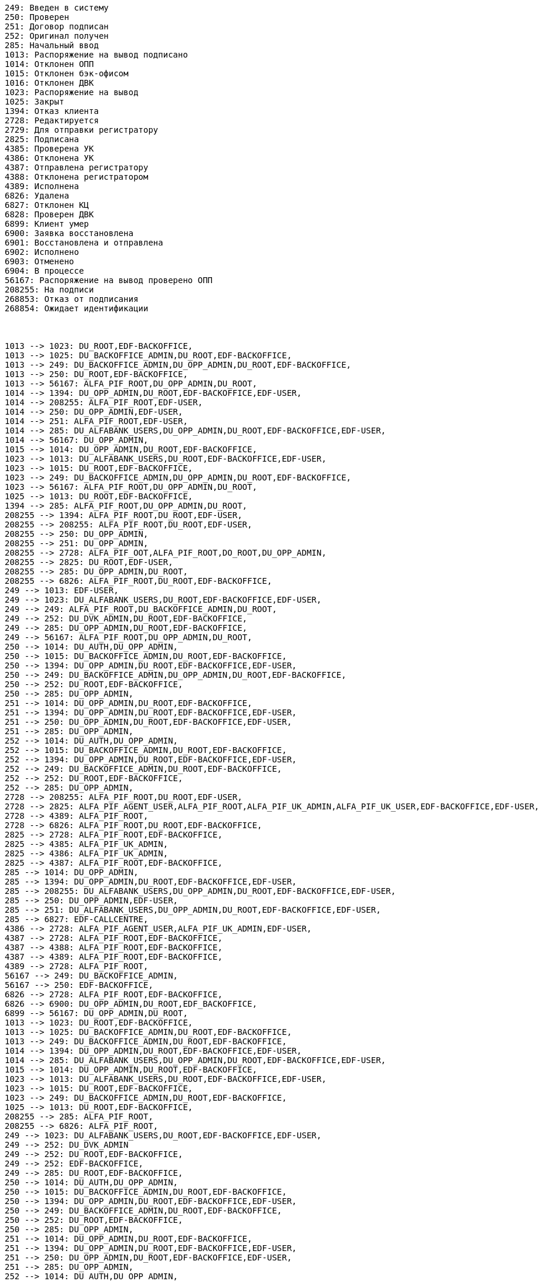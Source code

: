 [plantuml,other,svg,svg-type="inline"]
----
249: Введен в систему
250: Проверен
251: Договор подписан
252: Оригинал получен
285: Начальный ввод
1013: Распоряжение на вывод подписано
1014: Отклонен ОПП
1015: Отклонен бэк-офисом
1016: Отклонен ДВК
1023: Распоряжение на вывод
1025: Закрыт
1394: Отказ клиента
2728: Редактируется
2729: Для отправки регистратору
2825: Подписана
4385: Проверена УК
4386: Отклонена УК
4387: Отправлена регистратору
4388: Отклонена регистратором
4389: Исполнена
6826: Удалена
6827: Отклонен КЦ
6828: Проверен ДВК
6899: Клиент умер
6900: Заявка восстановлена
6901: Восстановлена и отправлена
6902: Исполнено
6903: Отменено
6904: В процессе
56167: Распоряжение на вывод проверено ОПП
208255: На подписи
268853: Отказ от подписания
268854: Ожидает идентификации



1013 --> 1023: DU_ROOT,EDF-BACKOFFICE,
1013 --> 1025: DU_BACKOFFICE_ADMIN,DU_ROOT,EDF-BACKOFFICE,
1013 --> 249: DU_BACKOFFICE_ADMIN,DU_OPP_ADMIN,DU_ROOT,EDF-BACKOFFICE,
1013 --> 250: DU_ROOT,EDF-BACKOFFICE,
1013 --> 56167: ALFA_PIF_ROOT,DU_OPP_ADMIN,DU_ROOT,
1014 --> 1394: DU_OPP_ADMIN,DU_ROOT,EDF-BACKOFFICE,EDF-USER,
1014 --> 208255: ALFA_PIF_ROOT,EDF-USER,
1014 --> 250: DU_OPP_ADMIN,EDF-USER,
1014 --> 251: ALFA_PIF_ROOT,EDF-USER,
1014 --> 285: DU_ALFABANK_USERS,DU_OPP_ADMIN,DU_ROOT,EDF-BACKOFFICE,EDF-USER,
1014 --> 56167: DU_OPP_ADMIN,
1015 --> 1014: DU_OPP_ADMIN,DU_ROOT,EDF-BACKOFFICE,
1023 --> 1013: DU_ALFABANK_USERS,DU_ROOT,EDF-BACKOFFICE,EDF-USER,
1023 --> 1015: DU_ROOT,EDF-BACKOFFICE,
1023 --> 249: DU_BACKOFFICE_ADMIN,DU_OPP_ADMIN,DU_ROOT,EDF-BACKOFFICE,
1023 --> 56167: ALFA_PIF_ROOT,DU_OPP_ADMIN,DU_ROOT,
1025 --> 1013: DU_ROOT,EDF-BACKOFFICE,
1394 --> 285: ALFA_PIF_ROOT,DU_OPP_ADMIN,DU_ROOT,
208255 --> 1394: ALFA_PIF_ROOT,DU_ROOT,EDF-USER,
208255 --> 208255: ALFA_PIF_ROOT,DU_ROOT,EDF-USER,
208255 --> 250: DU_OPP_ADMIN,
208255 --> 251: DU_OPP_ADMIN,
208255 --> 2728: ALFA_PIF_OOT,ALFA_PIF_ROOT,DO_ROOT,DU_OPP_ADMIN,
208255 --> 2825: DU_ROOT,EDF-USER,
208255 --> 285: DU_OPP_ADMIN,DU_ROOT,
208255 --> 6826: ALFA_PIF_ROOT,DU_ROOT,EDF-BACKOFFICE,
249 --> 1013: EDF-USER,
249 --> 1023: DU_ALFABANK_USERS,DU_ROOT,EDF-BACKOFFICE,EDF-USER,
249 --> 249: ALFA_PIF_ROOT,DU_BACKOFFICE_ADMIN,DU_ROOT,
249 --> 252: DU_DVK_ADMIN,DU_ROOT,EDF-BACKOFFICE,
249 --> 285: DU_OPP_ADMIN,DU_ROOT,EDF-BACKOFFICE,
249 --> 56167: ALFA_PIF_ROOT,DU_OPP_ADMIN,DU_ROOT,
250 --> 1014: DU_AUTH,DU_OPP_ADMIN,
250 --> 1015: DU_BACKOFFICE_ADMIN,DU_ROOT,EDF-BACKOFFICE,
250 --> 1394: DU_OPP_ADMIN,DU_ROOT,EDF-BACKOFFICE,EDF-USER,
250 --> 249: DU_BACKOFFICE_ADMIN,DU_OPP_ADMIN,DU_ROOT,EDF-BACKOFFICE,
250 --> 252: DU_ROOT,EDF-BACKOFFICE,
250 --> 285: DU_OPP_ADMIN,
251 --> 1014: DU_OPP_ADMIN,DU_ROOT,EDF-BACKOFFICE,
251 --> 1394: DU_OPP_ADMIN,DU_ROOT,EDF-BACKOFFICE,EDF-USER,
251 --> 250: DU_OPP_ADMIN,DU_ROOT,EDF-BACKOFFICE,EDF-USER,
251 --> 285: DU_OPP_ADMIN,
252 --> 1014: DU_AUTH,DU_OPP_ADMIN,
252 --> 1015: DU_BACKOFFICE_ADMIN,DU_ROOT,EDF-BACKOFFICE,
252 --> 1394: DU_OPP_ADMIN,DU_ROOT,EDF-BACKOFFICE,EDF-USER,
252 --> 249: DU_BACKOFFICE_ADMIN,DU_ROOT,EDF-BACKOFFICE,
252 --> 252: DU_ROOT,EDF-BACKOFFICE,
252 --> 285: DU_OPP_ADMIN,
2728 --> 208255: ALFA_PIF_ROOT,DU_ROOT,EDF-USER,
2728 --> 2825: ALFA_PIF_AGENT_USER,ALFA_PIF_ROOT,ALFA_PIF_UK_ADMIN,ALFA_PIF_UK_USER,EDF-BACKOFFICE,EDF-USER,
2728 --> 4389: ALFA_PIF_ROOT,
2728 --> 6826: ALFA_PIF_ROOT,DU_ROOT,EDF-BACKOFFICE,
2825 --> 2728: ALFA_PIF_ROOT,EDF-BACKOFFICE,
2825 --> 4385: ALFA_PIF_UK_ADMIN,
2825 --> 4386: ALFA_PIF_UK_ADMIN,
2825 --> 4387: ALFA_PIF_ROOT,EDF-BACKOFFICE,
285 --> 1014: DU_OPP_ADMIN,
285 --> 1394: DU_OPP_ADMIN,DU_ROOT,EDF-BACKOFFICE,EDF-USER,
285 --> 208255: DU_ALFABANK_USERS,DU_OPP_ADMIN,DU_ROOT,EDF-BACKOFFICE,EDF-USER,
285 --> 250: DU_OPP_ADMIN,EDF-USER,
285 --> 251: DU_ALFABANK_USERS,DU_OPP_ADMIN,DU_ROOT,EDF-BACKOFFICE,EDF-USER,
285 --> 6827: EDF-CALLCENTRE,
4386 --> 2728: ALFA_PIF_AGENT_USER,ALFA_PIF_UK_ADMIN,EDF-USER,
4387 --> 2728: ALFA_PIF_ROOT,EDF-BACKOFFICE,
4387 --> 4388: ALFA_PIF_ROOT,EDF-BACKOFFICE,
4387 --> 4389: ALFA_PIF_ROOT,EDF-BACKOFFICE,
4389 --> 2728: ALFA_PIF_ROOT,
56167 --> 249: DU_BACKOFFICE_ADMIN,
56167 --> 250: EDF-BACKOFFICE,
6826 --> 2728: ALFA_PIF_ROOT,EDF-BACKOFFICE,
6826 --> 6900: DU_OPP_ADMIN,DU_ROOT,EDF_BACKOFFICE,
6899 --> 56167: DU_OPP_ADMIN,DU_ROOT,
1013 --> 1023: DU_ROOT,EDF-BACKOFFICE,
1013 --> 1025: DU_BACKOFFICE_ADMIN,DU_ROOT,EDF-BACKOFFICE,
1013 --> 249: DU_BACKOFFICE_ADMIN,DU_ROOT,EDF-BACKOFFICE,
1014 --> 1394: DU_OPP_ADMIN,DU_ROOT,EDF-BACKOFFICE,EDF-USER,
1014 --> 285: DU_ALFABANK_USERS,DU_OPP_ADMIN,DU_ROOT,EDF-BACKOFFICE,EDF-USER,
1015 --> 1014: DU_OPP_ADMIN,DU_ROOT,EDF-BACKOFFICE,
1023 --> 1013: DU_ALFABANK_USERS,DU_ROOT,EDF-BACKOFFICE,EDF-USER,
1023 --> 1015: DU_ROOT,EDF-BACKOFFICE,
1023 --> 249: DU_BACKOFFICE_ADMIN,DU_ROOT,EDF-BACKOFFICE,
1025 --> 1013: DU_ROOT,EDF-BACKOFFICE,
208255 --> 285: ALFA_PIF_ROOT,
208255 --> 6826: ALFA_PIF_ROOT,
249 --> 1023: DU_ALFABANK_USERS,DU_ROOT,EDF-BACKOFFICE,EDF-USER,
249 --> 252: DU_DVK_ADMIN
249 --> 252: DU_ROOT,EDF-BACKOFFICE,
249 --> 252: EDF-BACKOFFICE,
249 --> 285: DU_ROOT,EDF-BACKOFFICE,
250 --> 1014: DU_AUTH,DU_OPP_ADMIN,
250 --> 1015: DU_BACKOFFICE_ADMIN,DU_ROOT,EDF-BACKOFFICE,
250 --> 1394: DU_OPP_ADMIN,DU_ROOT,EDF-BACKOFFICE,EDF-USER,
250 --> 249: DU_BACKOFFICE_ADMIN,DU_ROOT,EDF-BACKOFFICE,
250 --> 252: DU_ROOT,EDF-BACKOFFICE,
250 --> 285: DU_OPP_ADMIN,
251 --> 1014: DU_OPP_ADMIN,DU_ROOT,EDF-BACKOFFICE,
251 --> 1394: DU_OPP_ADMIN,DU_ROOT,EDF-BACKOFFICE,EDF-USER,
251 --> 250: DU_OPP_ADMIN,DU_ROOT,EDF-BACKOFFICE,EDF-USER,
251 --> 285: DU_OPP_ADMIN,
252 --> 1014: DU_AUTH,DU_OPP_ADMIN,
252 --> 1015: DU_BACKOFFICE_ADMIN,DU_ROOT,EDF-BACKOFFICE,
252 --> 1394: DU_OPP_ADMIN,DU_ROOT,EDF-BACKOFFICE,EDF-USER,
252 --> 249: DU_BACKOFFICE_ADMIN,DU_ROOT,EDF-BACKOFFICE,
252 --> 252: DU_ROOT,EDF-BACKOFFICE,
252 --> 285: DU_OPP_ADMIN,
2728 --> 2825: ALFA_PIF_AGENT_USER,ALFA_PIF_ROOT,ALFA_PIF_UK_ADMIN,ALFA_PIF_UK_USER,EDF-BACKOFFICE,EDF-USER,
2728 --> 6826: ALFA_PIF_ROOT,EDF-BACKOFFICE,
2825 --> 2728: ALFA_PIF_ROOT,EDF-BACKOFFICE,
2825 --> 4385: ALFA_PIF_UK_ADMIN,
2825 --> 4386: ALFA_PIF_UK_ADMIN,
2825 --> 4387: ALFA_PIF_ROOT,EDF-BACKOFFICE,
285 --> 1014: DU_OPP_ADMIN,
285 --> 1394: DU_OPP_ADMIN,DU_ROOT,EDF-BACKOFFICE,EDF-USER,
285 --> 250: DU_OPP_ADMIN,EDF-USER,
285 --> 251: DU_ALFABANK_USERS,DU_OPP_ADMIN,DU_ROOT,EDF-BACKOFFICE,EDF-USER,
4386 --> 2728: ALFA_PIF_AGENT_USER,ALFA_PIF_UK_ADMIN,EDF-USER,
4387 --> 4388: ALFA_PIF_ROOT,EDF-BACKOFFICE,
4387 --> 4389: ALFA_PIF_ROOT,EDF-BACKOFFICE,


----

